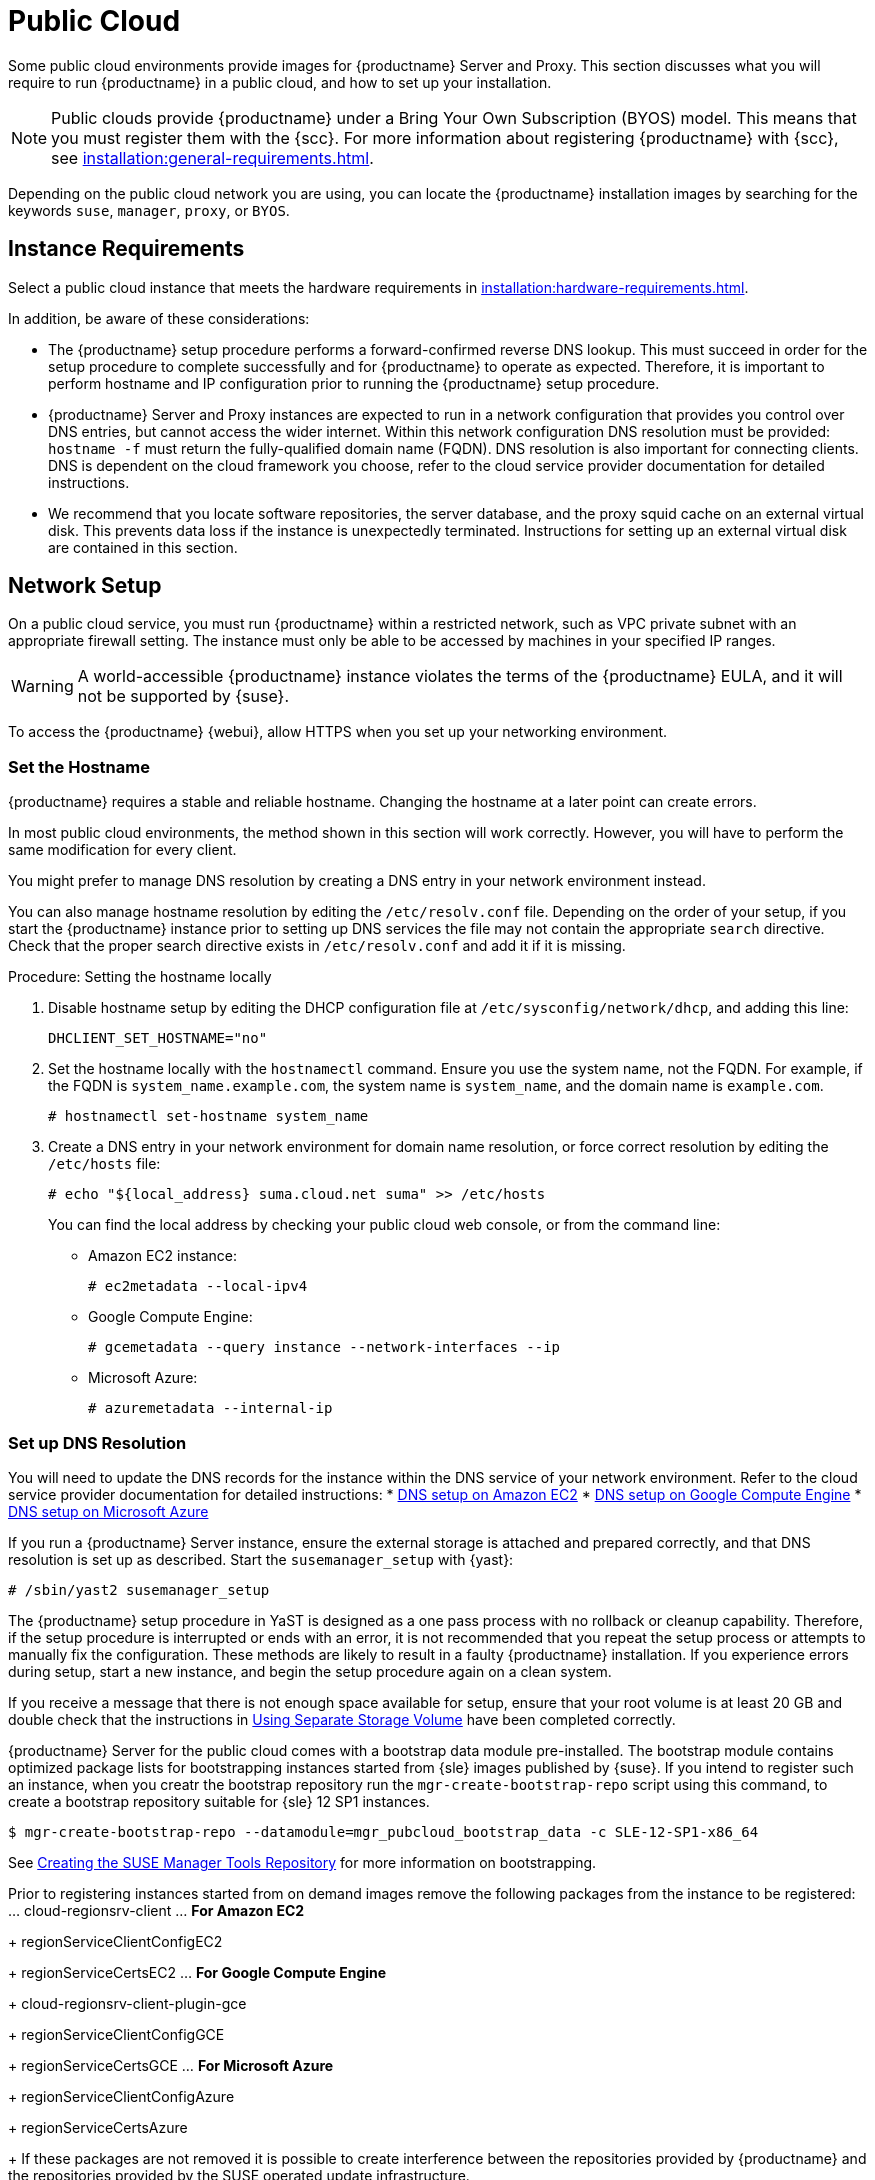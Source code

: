 [[public-cloud]]
= Public Cloud


Some public cloud environments provide images for {productname} Server and Proxy.
This section discusses what you will require to run {productname} in a public cloud, and how to set up your installation.

[NOTE]
====
Public clouds provide {productname} under a Bring Your Own Subscription (BYOS) model.
This means that you must register them with the {scc}.
For more information about registering {productname} with {scc}, see xref:installation:general-requirements.adoc[].
====

Depending on the public cloud network you are using, you can locate the {productname} installation images by searching for the  keywords [package]``suse``, [package]``manager``, [package]``proxy``, or [package]``BYOS``.



== Instance Requirements

Select a public cloud instance that meets the hardware requirements in xref:installation:hardware-requirements.adoc[].

In addition, be aware of these considerations:

* The {productname} setup procedure performs a forward-confirmed reverse DNS lookup.
This must succeed in order for the setup procedure to complete successfully and for {productname} to operate as expected.
Therefore, it is important to perform hostname and IP configuration prior to running the {productname} setup procedure.
* {productname} Server and Proxy instances are expected to run in a network configuration that provides you control over DNS entries, but cannot access the wider internet.
Within this network configuration DNS resolution must be provided: `hostname -f` must return the fully-qualified domain name (FQDN).
DNS resolution is also important for connecting clients.
DNS is dependent on the cloud framework you choose, refer to the cloud service provider documentation for detailed instructions.
* We recommend that you locate software repositories, the server database, and the proxy squid cache on an external virtual disk.
This prevents data loss if the instance is unexpectedly terminated.
Instructions for setting up an external virtual disk are contained in this section.



== Network Setup

On a public cloud service, you must run {productname} within a restricted network, such as VPC private subnet with an appropriate firewall setting.
The instance must only be able to be accessed by machines in your specified IP ranges.

[WARNING]
====
A world-accessible {productname} instance violates the terms of the {productname} EULA, and it will not be supported by {suse}.
====

To access the {productname} {webui}, allow HTTPS when you set up your networking environment.



=== Set the Hostname

{productname} requires a stable and reliable hostname.
Changing the hostname at a later point can create errors.

In most public cloud environments, the method shown in this section will work correctly.
However, you will have to perform the same modification for every client.

You might prefer to manage DNS resolution by creating a DNS entry in your network environment instead.

You can also manage hostname resolution by editing the [path]``/etc/resolv.conf`` file.
Depending on the order of your setup, if you start the {productname} instance prior to setting up DNS services the file may not contain the appropriate [systemitem]``search`` directive.
Check that the proper search directive exists in [path]``/etc/resolv.conf`` and add it if it is missing.

.Procedure: Setting the hostname locally

. Disable hostname setup by editing the DHCP configuration file at [path]``/etc/sysconfig/network/dhcp``, and adding this line:
+
----
DHCLIENT_SET_HOSTNAME="no"
----
. Set the hostname locally with the [command]``hostnamectl`` command.
Ensure you use the system name, not the FQDN.
For example, if the FQDN is [path]``system_name.example.com``, the system name is [path]``system_name``, and the domain name is [path]``example.com``.
+
----
# hostnamectl set-hostname system_name
----
. Create a DNS entry in your network environment for domain name resolution, or force correct resolution by editing the [path]``/etc/hosts`` file:
+
----
# echo "${local_address} suma.cloud.net suma" >> /etc/hosts
----
+
You can find the local address by checking your public cloud web console, or from the command line:
+
* Amazon EC2 instance:
+
----
# ec2metadata --local-ipv4
----
* Google Compute Engine:
+
----
# gcemetadata --query instance --network-interfaces --ip
----
+
* Microsoft Azure:
+
----
# azuremetadata --internal-ip
----


=== Set up DNS Resolution

You will need to update the DNS records for the instance within the DNS service of your network environment.
Refer to the cloud service provider documentation for detailed instructions:
* http://docs.aws.amazon.com/AmazonVPC/latest/UserGuide/vpc-dns.html[DNS setup on Amazon EC2]
* https://cloud.google.com/compute/docs/networking[DNS setup on Google Compute Engine]
* https://azure.microsoft.com/en-us/documentation/articles/dns-operations-recordsets[DNS setup on Microsoft Azure]

If you run a {productname} Server instance,  ensure the external storage is attached and prepared correctly, and that DNS resolution is set up as described.
Start the ``susemanager_setup`` with {yast}:

----
# /sbin/yast2 susemanager_setup
----


// No need to duplicate this, since it exists within the docs suite. LKB 2019-05-29
// Uncommenting, as it turns out some of this content is unique. Will need a more surgical look. LKB 2019-08-02


The {productname} setup procedure in YaST is designed as a one pass process with no rollback or cleanup capability.
Therefore, if the setup procedure is interrupted or ends with an error, it is not recommended that you repeat the setup process or attempts to manually fix the configuration.
These methods are likely to result in a faulty {productname} installation.
If you experience errors during setup, start a new instance, and begin the setup procedure again on a clean system.

If you receive a message that there is not enough space available for setup, ensure that your root volume is at least 20 GB and double check that the instructions in <<using-separate-storage-volume>> have been completed correctly.

{productname} Server for the public cloud comes with a bootstrap data module pre-installed.
The bootstrap module contains optimized package lists for bootstrapping instances started from {sle} images published by {suse}.
If you intend to register such an instance, when you creatr the bootstrap repository run the [command]``mgr-create-bootstrap-repo`` script using this command, to create a bootstrap repository suitable for {sle} 12 SP1 instances.

----
$ mgr-create-bootstrap-repo --datamodule=mgr_pubcloud_bootstrap_data -c SLE-12-SP1-x86_64
----


See https://www.suse.com/documentation/suse-manager-3/book.suma.getting-started/data/create_tools_repository.html[Creating the SUSE Manager Tools Repository] for more information on bootstrapping.

Prior to registering instances started from on demand images remove the following packages from the instance to be registered:
... cloud-regionsrv-client
... *For Amazon EC2*
+
regionServiceClientConfigEC2
+
regionServiceCertsEC2
... *For Google Compute Engine*
+
cloud-regionsrv-client-plugin-gce
+
regionServiceClientConfigGCE
+
regionServiceCertsGCE
... *For Microsoft Azure*
+
regionServiceClientConfigAzure
+
regionServiceCertsAzure

+
If these packages are not removed it is possible to create interference between the repositories provided by {productname} and the repositories provided by the SUSE operated update infrastructure.
+
Additionally remove the line from the [path]``/etc/hosts``
file that contains the *susecloud.net* reference.
** If you run a {productname} Proxy instance
+
Launch the instance, optionally with external storage configured.
If you use external storage (recommended), prepare it according to <<using-separate-storage-volume>>.
It is recommended but not required to prepare the storage before configuring {productname} proxy, as the suma-webui-storage script will migrate any existing cached data to the external storage.
After preparing the instance, register the system with the parent SUSE Manager, which could be a {productname} Server or another {productname} Proxy.
See the https://www.suse.com/documentation/suse-manager-3/singlehtml/suse_manager21/book_susemanager_proxyquick/book_susemanager_proxyquick.html[ SUSE Manager Proxy Setup guide] for details.
Once registered, run
+

----
$ /usr/sbin/configure-proxy.sh
----
+
to configure your {productname} Proxy instance.
. After the completion of the configuration step, {productname} should be functional and running. For {productname} Server, the setup process created an administrator user with following user name:
+
* User name: `admin`
+

.Account credentials for admin user
[cols="1,1,1", options="header"]
|===
|
          Amazon EC2

|
          Google Compute Engine

|
          Microsoft Azure


|

[replaceable]``Instance-ID``
|

[replaceable]``Instance-ID``
|

[replaceable]``Instance-Name``**-suma-webui**
|===
+
The current value for the [replaceable]``Instance-ID`` or [replaceable]``Instance-Name`` in case of the Azure Cloud, can be obtained from the public cloud Web console or from within a terminal session as follows:
** Obtain instance id from within Amazon EC2 instance
+

----
$ ec2metadata --instance-id
----
** Obtain instance id from within Google Compute Engine instance
+

----
$ gcemetadata --query instance --id
----
** Obtain instance name from within Microsoft Azure instance
+

----
$ azuremetadata --instance-name
----

+
After logging in through the {productname} Server {webui}, *change* the default password.
+
{productname} Proxy does not have administration access to the {webui}.
It can be managed through its parent {productname} Server.


[[using-separate-storage-volume]]
=== Using Separate Storage Volume


We recommend that the repositories and the database for {productname} be stored on a virtual storage device.
This best practice will avoid data loss in cases where the {productname} instance may need to be terminated.
These steps *must* be performed *prior* to running the YaST {productname}  setup procedure.


. Provision a disk device in the public cloud environment, refer to the cloud service provider documentation for detailed instructions. The size of the disk is dependent on the number of distributions and channels you intend to manage with {productname}.
For sizing information refer to https://www.suse.com/support/kb/doc.php?id=7015050[SUSE Manager sizing examples]. A rule of thumb is 25 GB per distribution per channel.
. Once attached the device appears as Unix device node in your instance. For the following command to work this device node name is required. In many cases the attached storage appears as **/dev/sdb**. In order to check which disk devices exists on your system, call the following command:
+

----
$ hwinfo --disk | grep -E "Device File:"
----
. With the device name at hand the process of re-linking the directories in the filesystem {productname} uses to store data is handled by the suma-webui-storage script. In the following example we use [path]``/dev/sdb`` as the device name.
+

----
$ /usr/bin/suma-webui-storage /dev/sdb
----
+
After the call all database and repository files used by SUSE Manager Server are moved to the newly created xfs based storage.
In case your instance is a {productname} Proxy, the script will move the Squid cache, which caches the software packages, to the newly created storage.
The xfs partition is mounted below the path [path]``/manager_storage``.
.
. Create an entry in /etc/fstab (optional)
+
Different cloud frameworks treat the attachment of external storage devices differently at instance boot time.
Please refer to the cloud environment documentation for guidance about the fstab entry.
+
If your cloud framework recommends to add an fstab entry, add the following line to the */etc/fstab* file.
+

----
/dev/sdb1 /manager_storage xfs defaults,nofail 1 1
----


[[registration-of-cloned-systems]]
== Registration of Cloned Systems

{productname} cannot distinguish between different instances that use the same system ID.
If you register a second instance with the same system ID as a previous instance, {productname} will overwrite the original system data with the new system data.
This can occur when you launch multiple instances from the same image, or when an image is created from a running instance.
However, it is possible to clone systems and register them successfully by deleting the cloned system's ID, and generating a new ID.


.Procedure: Registering Cloned Systems
. Clone the system using your preferred hypervisor's cloning mechanism.
. On the cloned system, change the hostname and IP addresses, and check the [path]``/etc/hosts`` file to ensure you have the right host entries.
. On traditional clients, stop the [command]``rhnsd`` daemon with [command]``/etc/init.d/rhnsd stop`` or, on newer systemd-based systems, with [command]``service rhnsd stop``.
Then [command]``service osad stop``.
. For {slsa} 11 or {rhel} 5 or 6 clients, run these commands:
+
----
# rm /var/lib/dbus/machine-id
# dbus-uuidgen --ensure
----
+
. For {slsa} 12 or {rhel} 7 clients, run these commands:
+
----
# rm /etc/machine-id
# rm /var/lib/dbus/machine-id
# dbus-uuidgen --ensure
# systemd-machine-id-setup
----
+
. If you are using Salt, then you will also need to run these commands:
+
----
# service salt-minion stop
# rm -rf /var/cache/salt
----
+
. If you are using a traditional client, clean up the working files with:
+
----
# rm -f /etc/sysconfig/rhn/{osad-auth.conf,systemid}
----

The bootstrap should now run with a new system ID, rather than a duplicate.


If you are onboarding Salt client clones, then you will also need to check if they have the same Salt minion ID.
You will need to delete the minion ID on each cloned client, using the [command]``rm`` command.
Each operating system type stores this file in a slightly different location, check the table for the appropriate command.


.Minion ID File Location
Each operating system stores the minion ID file in a slightly different location, check the table for the appropriate command.

[cols="1,1", options="header"]
|===
| Operating System | Commands
| {slsa} 12        | [command]``rm /etc/salt/minion_id``

                     [command]``rm  -f /etc/zypp/credentials.d/{SCCcredentials,NCCcredentials}``
| {slsa} 11        | [command]``rm /etc/salt/minion_id``

                     [command]``suse_register -E``
| {slsa} 10        | [command]``rm -rf /etc/{zmd,zypp}``

                     [command]``rm -rf /var/lib/zypp/``
                     Do not delete [path]``/var/lib/zypp/db/products/``

                     [command]``rm -rf /var/lib/zmd/``
| {rhel} 5, 6, 7   | [command]`` rm  -f /etc/NCCcredentials``
|===


Once you have deleted the minion ID file, re-run the bootstrap script, and restart the client to see the cloned system in {productname} with the new ID.
